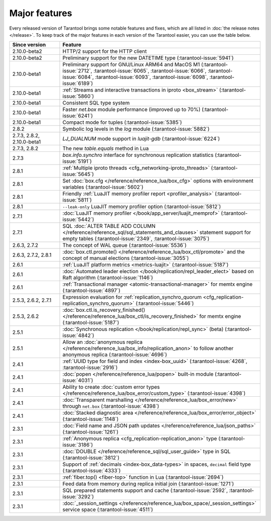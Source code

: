 Major features
==============

Every released version of Tarantool brings some notable features and fixes, which are all listed in
:doc:`the release notes </release>`.
To keep track of the major features in each version of the Tarantool easier, you can use the table below.

..  container:: table

    ..  rst-class:: left-align-column-1
    ..  rst-class:: left-align-column-2

    ..  list-table::
        :widths: 20 80
        :header-rows: 1

        *   -   Since version
            -   Feature

        *   -   2.10.0-beta2
            -   HTTP/2 support for the HTTP client

        *   -   2.10.0-beta2
            -   Preliminary support for the new DATETIME type (:tarantool-issue:`5941`)

        *   -   2.10.0-beta1
            -   Preliminary support for GNU/Linux ARM64 and MacOS M1 (:tarantool-issue:`2712`, :tarantool-issue:`6065`,
                :tarantool-issue:`6066`, :tarantool-issue:`6084`, :tarantool-issue:`6093`, :tarantool-issue:`6098`,
                :tarantool-issue:`6189`)

        *   -   2.10.0-beta1
            -   :ref:`Streams and interactive transactions in iproto <box_stream>`
                (:tarantool-issue:`5860`)

        *   -   2.10.0-beta1
            -   Consistent SQL type system

        *   -   2.10.0-beta1
            -   Faster `net.box` module performance (improved up to 70%) (:tarantool-issue:`6241`)

        *   -   2.10.0-beta1
            -   Compact mode for tuples (:tarantool-issue:`5385`)

        *   -   2.8.2
            -   Symbolic log levels in the `log` module (:tarantool-issue:`5882`)

        *   -   2.7.3, 2.8.2, 2.10.0-beta1
            -   `LJ_DUALNUM` mode support in `luajit-gdb` (:tarantool-issue:`6224`)

        *   -   2.7.3, 2.8.2
            -   The new `table.equals` method in Lua

        *   -   2.7.3
            -   `box.info.synchro` interface for synchronous replication statistics (:tarantool-issue:`5191`)

        *   -   2.8.1
            -   :ref:`Multiple iproto threads <cfg_networking-iproto_threads>` (:tarantool-issue:`5645`)

        *   -   2.8.1
            -   Set :doc:`box.cfg </reference/reference_lua/box_cfg>` options with environment variables (:tarantool-issue:`5602`)

        *   -   2.8.1
            -   Friendly :ref:`LuaJIT memory profiler report <profiler_analysis>` (:tarantool-issue:`5811`)

        *   -   2.8.1
            -   ``--leak-only`` LuaJIT memory profiler option (:tarantool-issue:`5812`)

        *   -   2.7.1
            -   :doc:`LuaJIT memory profiler </book/app_server/luajit_memprof>` (:tarantool-issue:`5442`)

        *   -   2.7.1
            -   SQL :doc:`ALTER TABLE ADD COLUMN </reference/reference_sql/sql_statements_and_clauses>` statement support for empty tables (:tarantool-issue:`2349`, :tarantool-issue:`3075`)

        *   -   2.6.3, 2.7.2
            -   The concept of WAL queue (:tarantool-issue:`5536`)

        *   -   2.6.3, 2.7.2, 2.8.1
            -   :doc:`box.ctl.promote() </reference/reference_lua/box_ctl/promote>` and the concept of manual elections (:tarantool-issue:`3055`)

        *   -   2.6.1
            -   :ref:`LuaJIT platform metrics <metrics-luajit>` (:tarantool-issue:`5187`)

        *   -   2.6.1
            -   :doc:`Automated leader election </book/replication/repl_leader_elect>` based on Raft algorithm (:tarantool-issue:`1146`)

        *   -   2.6.1
            -   :ref:`Transactional manager <atomic-transactional-manager>` for memtx engine (:tarantool-issue:`4897`)

        *   -   2.5.3, 2.6.2, 2.7.1
            -   Expression evaluation for :ref:`replication_synchro_quorum <cfg_replication-replication_synchro_quorum>` (:tarantool-issue:`5446`)

        *   -   2.5.3, 2.6.2
            -   :doc:`box.ctl.is_recovery_finished() </reference/reference_lua/box_ctl/is_recovery_finished>` for memtx engine (:tarantool-issue:`5187`)

        *   -   2.5.1
            -   :doc:`Synchronous replication </book/replication/repl_sync>` (beta) (:tarantool-issue:`4842`)

        *   -   2.5.1
            -   Allow an :doc:`anonymous replica </reference/reference_lua/box_info/replication_anon>` to follow another anonymous replica (:tarantool-issue:`4696`)

        *   -   2.4.1
            -   :ref:`UUID type for field and index <index-box_uuid>` (:tarantool-issue:`4268`, :tarantool-issue:`2916`)

        *   -   2.4.1
            -   :doc:`popen </reference/reference_lua/popen>` built-in module (:tarantool-issue:`4031`)

        *   -   2.4.1
            -   Ability to create :doc:`custom error types </reference/reference_lua/box_error/custom_type>` (:tarantool-issue:`4398`)

        *   -   2.4.1
            -   :doc:`Transparent marshalling </reference/reference_lua/box_error/new>` through ``net.box`` (:tarantool-issue:`4398`)

        *   -   2.4.1
            -   :doc:`Stacked diagnostic area </reference/reference_lua/box_error/error_object>` (:tarantool-issue:`1148`)

        *   -   2.3.1
            -   :doc:`Field name and JSON path updates </reference/reference_lua/json_paths>` (:tarantool-issue:`1261`)

        *   -   2.3.1
            -   :ref:`Anonymous replica <cfg_replication-replication_anon>` type (:tarantool-issue:`3186`)

        *   -   2.3.1
            -   :doc:`DOUBLE </reference/reference_sql/sql_user_guide>` type in SQL (:tarantool-issue:`3812`)

        *   -   2.3.1
            -   Support of :ref:`decimals <index-box_data-types>` in spaces, ``decimal`` field type (:tarantool-issue:`4333`)

        *   -   2.3.1
            -   :ref:`fiber.top() <fiber-top>` function in Lua (:tarantool-issue:`2694`)

        *   -   2.3.1
            -   Feed data from memory during replica initial join (:tarantool-issue:`1271`)

        *   -   2.3.1
            -   SQL prepared statements support and cache (:tarantool-issue:`2592`, :tarantool-issue:`3292`)

        *   -   2.3.1
            -   :doc:`_session_settings </reference/reference_lua/box_space/_session_settings>` service space (:tarantool-issue:`4511`)



